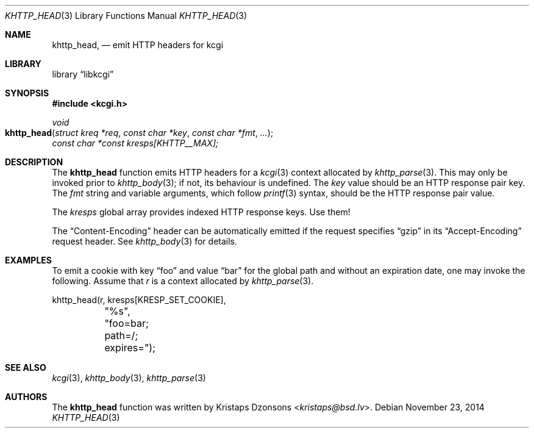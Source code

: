 .\"	$Id$
.\"
.\" Copyright (c) 2014 Kristaps Dzonsons <kristaps@bsd.lv>
.\"
.\" Permission to use, copy, modify, and distribute this software for any
.\" purpose with or without fee is hereby granted, provided that the above
.\" copyright notice and this permission notice appear in all copies.
.\"
.\" THE SOFTWARE IS PROVIDED "AS IS" AND THE AUTHOR DISCLAIMS ALL WARRANTIES
.\" WITH REGARD TO THIS SOFTWARE INCLUDING ALL IMPLIED WARRANTIES OF
.\" MERCHANTABILITY AND FITNESS. IN NO EVENT SHALL THE AUTHOR BE LIABLE FOR
.\" ANY SPECIAL, DIRECT, INDIRECT, OR CONSEQUENTIAL DAMAGES OR ANY DAMAGES
.\" WHATSOEVER RESULTING FROM LOSS OF USE, DATA OR PROFITS, WHETHER IN AN
.\" ACTION OF CONTRACT, NEGLIGENCE OR OTHER TORTIOUS ACTION, ARISING OUT OF
.\" OR IN CONNECTION WITH THE USE OR PERFORMANCE OF THIS SOFTWARE.
.\"
.Dd $Mdocdate: November 23 2014 $
.Dt KHTTP_HEAD 3
.Os
.Sh NAME
.Nm khttp_head ,
.Nd emit HTTP headers for kcgi
.Sh LIBRARY
.Lb libkcgi
.Sh SYNOPSIS
.In kcgi.h
.Ft void
.Fo khttp_head
.Fa "struct kreq *req"
.Fa "const char *key"
.Fa "const char *fmt"
.Fa "..."
.Fc
.Va "const char *const kresps[KHTTP__MAX];"
.Sh DESCRIPTION
The
.Nm
function emits HTTP headers for a
.Xr kcgi 3
context allocated by
.Xr khttp_parse 3 .
This may only be invoked prior to
.Xr khttp_body 3 ;
if not, its behaviour is undefined.
The
.Fa key
value should be an HTTP response pair key.
The
.Fa fmt
string and variable arguments, which follow
.Xr printf 3
syntax, should be the HTTP response pair value.
.Pp
The
.Va kresps
global array provides indexed HTTP response keys.
Use them!
.Pp
The
.Dq Content-Encoding
header can be automatically emitted if the request specifies
.Dq gzip
in its
.Dq Accept-Encoding
request header.
See
.Xr khttp_body 3
for details.
.Sh EXAMPLES
To emit a cookie with key
.Dq foo
and value
.Dq bar
for the global path and without an expiration date, one may invoke the
following.
Assume that
.Fa r
is a context allocated by
.Xr khttp_parse 3 .
.Bd -literal
khttp_head(r, kresps[KRESP_SET_COOKIE],
	"%s", "foo=bar; path=/; expires=");
.Ed
.Sh SEE ALSO
.Xr kcgi 3 ,
.Xr khttp_body 3 ,
.Xr khttp_parse 3
.Sh AUTHORS
The
.Nm
function was written by
.An Kristaps Dzonsons Aq Mt kristaps@bsd.lv .
